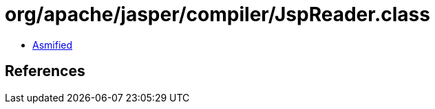 = org/apache/jasper/compiler/JspReader.class

 - link:JspReader-asmified.java[Asmified]

== References

